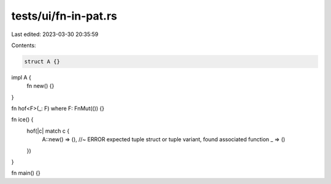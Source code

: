 tests/ui/fn-in-pat.rs
=====================

Last edited: 2023-03-30 20:35:59

Contents:

.. code-block:: rs

    struct A {}

impl A {
    fn new() {}
}

fn hof<F>(_: F) where F: FnMut(()) {}

fn ice() {
    hof(|c| match c {
        A::new() => (), //~ ERROR expected tuple struct or tuple variant, found associated function
        _ => ()
    })
}

fn main() {}


